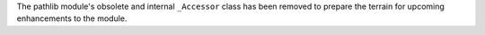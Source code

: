 The pathlib module's obsolete and internal ``_Accessor`` class has been
removed to prepare the terrain for upcoming enhancements to the module.
